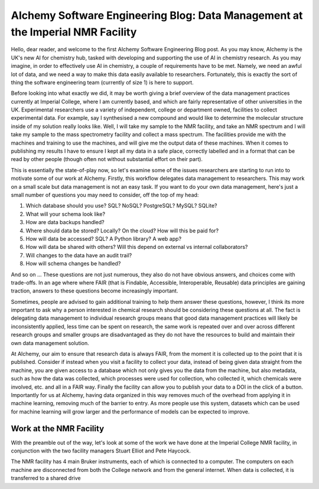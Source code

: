 AIchemy Software Engineering Blog: Data Management at the Imperial NMR Facility
===============================================================================

Hello, dear reader, and welcome to the first AIchemy Software Engineering Blog
post. As you may know, AIchemy is the UK's new AI for chemistry hub, tasked
with developing and supporting the use of AI in chemistry research. As you may
imagine, in order to effectively use AI in chemistry, a couple of requirements
have to be met. Namely, we need an awful lot of data, and we need a way to make
this data easily available to researchers. Fortunately, this is exactly the
sort of thing the software engineering team (currently of size 1) is here to
support.

Before looking into what exactly we did, it may be worth giving a brief
overview of the data management practices currently at Imperial College, where
I am currently based, and which are fairly representative of other universities
in the UK. Experimental researchers use a variety of independent, college or
department owned, facilities to collect experimental data. For example, say I
synthesised a new compound and would like to determine the molecular structure
inside of my solution really looks like. Well, I will take my sample to the NMR
facility, and take an NMR spectrum and I will take my sample to the mass
spectrometry facility and collect a mass spectrum. The facilities provide me
with the machines and training to use the machines, and will give me the output
data of these machines. When it comes to publishing my results I have to ensure
I kept all my data in a safe place, correctly labelled and in a format that can
be read by other people (though often not without substantial effort on their
part).

This is essentially the state-of-play now, so let's examine some of the issues
researchers are starting to run into to motivate some of our work at AIchemy.
Firstly, this workflow delegates data management to researchers. This may work
on a small scale but data management is not an easy task. If you want to do
your own data management, here's just a small number of questions you may need
to consider, off the top of my head:

1. Which database should you use? SQL? NoSQL? PostgreSQL? MySQL? SQLite?
2. What will your schema look like?
3. How are data backups handled?
4. Where should data be stored? Locally? On the cloud? How will this be paid
   for?
5. How will data be accessed? SQL? A Python library? A web app?
6. How will data be shared with others? Will this depend on external vs
   internal collaborators?
7. Will changes to the data have an audit trail?
8. How will schema changes be handled?

And so on ... These questions are not just numerous, they also do not have
obvious answers, and choices come with trade-offs. In an age where
where FAIR (that is Findable, Accessible, Interoperable,
Reusable) data principles are gaining traction, answers to these questions
become increasingly important.

Sometimes, people are advised to gain additional training to help them answer
these questions, however, I think its more important to ask why a person
interested in chemical research should be considering these questions at all.
The fact is delegating data management to individual research groups means that
good data management practices will likely be inconsistently applied, less time
can be spent on research, the same work is repeated over and over across
different research groups and smaller groups are disadvantaged as they do not
have the resources to build and maintain their own data management solution.

At AIchemy, our aim to ensure that research data is always FAIR, from the
moment it is collected up to the point that it is published. Consider if
instead when you visit a facility to collect your data, instead of being given
data straight from the machine, you are given access to a database which not
only gives you the data from the machine, but also metadata, such as how the
data was collected, which processes were used for collection, who collected it,
which chemicals were involved, etc. and all in a FAIR way. Finally the facility
can allow you to publish your data to a DOI in the click of a button.
Importantly for us at AIchemy, having data organized in this way removes much
of the overhead from applying it in machine learning, removing much of the
barrier to entry. As more people use this system, datasets which can be used
for machine learning will grow larger and the performance of models can be
expected to improve.

Work at the NMR Facility
------------------------

With the preamble out of the way, let's look at some of the work we have done
at the Imperial College NMR facility, in conjunction with the two facility
managers Stuart Elliot and Pete Haycock.

The NMR facility has 4 main Bruker instruments, each of which is connected to a
computer. The computers on each machine are disconnected from both the College
network and from the general internet. When data is collected, it is
transferred to a shared drive
